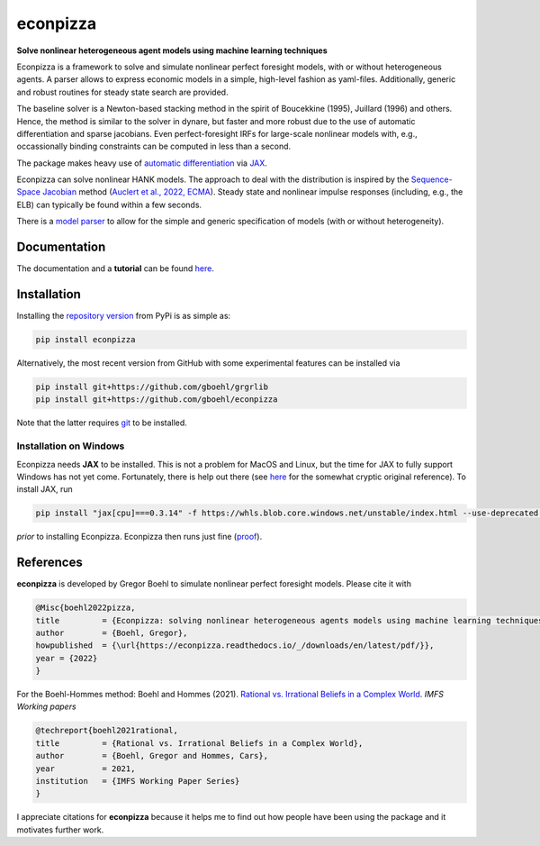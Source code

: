 econpizza
=========

**Solve nonlinear heterogeneous agent models using machine learning techniques**

.. image:: https://img.shields.io/badge/GitHub-gboehl%2Feconpizza-blue.svg?style=flat
    :target: https://github.com/gboehl/econpizza
.. image:: https://github.com/dfm/emcee/workflows/Tests/badge.svg
    :target: https://github.com/gboehl/econpizza/actions
.. image:: https://readthedocs.org/projects/econpizza/badge/?version=latest
    :target: http://econpizza.readthedocs.io/en/latest/?badge=latest
.. image:: https://badge.fury.io/py/econpizza.svg
    :target: https://badge.fury.io/py/econpizza

Econpizza is a framework to solve and simulate nonlinear perfect foresight models, with or without heterogeneous agents.
A parser allows to express economic models in a simple, high-level fashion as yaml-files.
Additionally, generic and robust routines for steady state search are provided.

The baseline solver is a Newton-based stacking method in the spirit of Boucekkine (1995), Juillard (1996) and others. Hence, the method is similar to the solver in dynare, but faster and more robust due to the use of automatic differentiation and sparse jacobians. Even perfect-foresight IRFs for large-scale nonlinear models with, e.g., occassionally binding constraints can be computed in less than a second.

The package makes heavy use of `automatic differentiation <https://en.wikipedia.org/wiki/Automatic_differentiation>`_ via `JAX <https://jax.readthedocs.io/en/latest/notebooks/quickstart.html>`_.

Econpizza can solve nonlinear HANK models. The approach to deal with the distribution is inspired by the `Sequence-Space Jacobian <https://github.com/shade-econ/sequence-jacobian>`_ method (`Auclert et al., 2022, ECMA <https://doi.org/10.3982/ECTA17434>`_). Steady state and nonlinear impulse responses (including, e.g., the ELB) can typically be found within a few seconds.

There is a `model parser <https://econpizza.readthedocs.io/en/latest/quickstart.html#the-yaml-file>`_ to allow for the simple and generic specification of models (with or without heterogeneity).


Documentation
-------------

The documentation and a **tutorial** can be found `here <https://econpizza.readthedocs.io/en/latest/quickstart.html>`_.


Installation
------------

Installing the `repository version <https://pypi.org/project/econpizza/>`_ from PyPi is as simple as:

.. code-block:: bash

   pip install econpizza

Alternatively, the most recent version from GitHub with some experimental features can be installed via

.. code-block:: bash

   pip install git+https://github.com/gboehl/grgrlib
   pip install git+https://github.com/gboehl/econpizza

Note that the latter requires `git <https://www.activestate.com/resources/quick-reads/pip-install-git/#:~:text=To%20install%20Git%20for%20Windows,installer%20and%20follow%20the%20steps.>`_ to be installed.

Installation on Windows
^^^^^^^^^^^^^^^^^^^^^^^
Econpizza needs **JAX** to be installed. This is not a problem for MacOS and Linux, but the time for JAX to fully support Windows has not yet come. Fortunately, there is help out there (see `here <https://github.com/cloudhan/jax-windows-builder>`_ for the somewhat cryptic original reference). To install JAX, run

.. code-block:: bash

    pip install "jax[cpu]===0.3.14" -f https://whls.blob.core.windows.net/unstable/index.html --use-deprecated legacy-resolver

*prior* to installing Econpizza. Econpizza then runs just fine (`proof <https://github.com/gboehl/econpizza/actions/runs/2579662335>`_).


References
----------

**econpizza** is developed by Gregor Boehl to simulate nonlinear perfect foresight models. Please cite it with

.. code-block::

    @Misc{boehl2022pizza,
    title         = {Econpizza: solving nonlinear heterogeneous agents models using machine learning techniques},
    author        = {Boehl, Gregor},
    howpublished  = {\url{https://econpizza.readthedocs.io/_/downloads/en/latest/pdf/}},
    year = {2022}
    }

For the Boehl-Hommes method: Boehl and Hommes (2021). `Rational vs. Irrational Beliefs in a Complex World <https://gregorboehl.com/live/rational_chaos_bh.pdf>`_. *IMFS Working papers*


.. code-block::

    @techreport{boehl2021rational,
    title         = {Rational vs. Irrational Beliefs in a Complex World},
    author        = {Boehl, Gregor and Hommes, Cars},
    year          = 2021,
    institution   = {IMFS Working Paper Series}
    }


I appreciate citations for **econpizza** because it helps me to find out how people have been using the package and it motivates further work.
